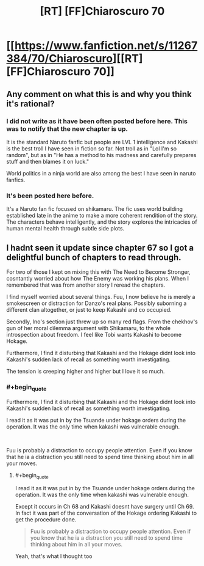#+TITLE: [RT] [FF]Chiaroscuro 70

* [[https://www.fanfiction.net/s/11267384/70/Chiaroscuro][[RT] [FF]Chiaroscuro 70]]
:PROPERTIES:
:Author: hoja_nasredin
:Score: 16
:DateUnix: 1566253806.0
:FlairText: RT
:END:

** Any comment on what this is and why you think it's rational?
:PROPERTIES:
:Author: TyeJoKing
:Score: 4
:DateUnix: 1566302342.0
:END:

*** I did not write as it have been often posted before here. This was to notify that the new chapter is up.

It is the standard Naruto fanfic but people are LVL 1 intelligence and Kakashi is the best troll I have seen in fiction so far. Not troll as in "Lol I'm so random", but as in "He has a method to his madness and carefully prepares stuff and then blames it on luck."

World politics in a ninja world are also among the best I have seen in naruto fanfics.
:PROPERTIES:
:Author: hoja_nasredin
:Score: 5
:DateUnix: 1566305288.0
:END:


*** It's been posted here before.

It's a Naruto fan fic focused on shikamaru. The fic uses world building established late in the anime to make a more coherent rendition of the story. The characters behave intelligently, and the story explores the intricacies of human mental health through subtle side plots.
:PROPERTIES:
:Author: 1337_w0n
:Score: 4
:DateUnix: 1566309218.0
:END:


** I hadnt seen it update since chapter 67 so I got a delightful bunch of chapters to read through.

For two of those I kept on mixing this with The Need to Become Stronger, cosntantly worried about how The Enemy was working his plans. When I remembered that was from another story I reread the chapters.

I find myself worried about several things. Fuu, I now believe he is merely a smokescreen or distraction for Danzo's real plans. Possibly suborning a different clan altogether, or just to keep Kakashi and co occupied.

Secondly, Ino's section just threw up so many red flags. From the chekhov's gun of her moral dilemma argument with Shikamaru, to the whole introspection about freedom. I feel like Tobi wants Kakashi to become Hokage.

Furthermore, I find it disturbing that Kakashi and the Hokage didnt look into Kakashi's sudden lack of recall as something worth investigating.

The tension is creeping higher and higher but I love it so much.
:PROPERTIES:
:Author: SkyTroupe
:Score: 1
:DateUnix: 1566310360.0
:END:

*** #+begin_quote
  Furthermore, I find it disturbing that Kakashi and the Hokage didnt look into Kakashi's sudden lack of recall as something worth investigating.
#+end_quote

I read it as it was put in by the Tsuande under hokage orders during the operation. It was the only time when kakashi was vulnerable enough.

​

Fuu is probably a distraction to occupy people attention. Even if you know that he ia a distraction you still need to spend time thinking about him in all your moves.
:PROPERTIES:
:Author: hoja_nasredin
:Score: 3
:DateUnix: 1566314524.0
:END:

**** #+begin_quote
  I read it as it was put in by the Tsuande under hokage orders during the operation. It was the only time when kakashi was vulnerable enough.
#+end_quote

Except it occurs in Ch 68 and Kakashi doesnt have surgery until Ch 69. In fact it was part of the conversation of the Hokage ordering Kakashi to get the procedure done.

#+begin_quote
  Fuu is probably a distraction to occupy people attention. Even if you know that he ia a distraction you still need to spend time thinking about him in all your moves.
#+end_quote

Yeah, that's what I thought too
:PROPERTIES:
:Author: SkyTroupe
:Score: 1
:DateUnix: 1566528111.0
:END:
